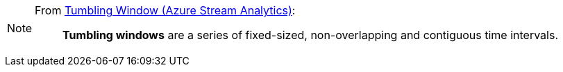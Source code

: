 [NOTE]
====
From https://msdn.microsoft.com/en-us/library/azure/dn835055.aspx[Tumbling Window (Azure Stream Analytics)]:

> *Tumbling windows* are a series of fixed-sized, non-overlapping and contiguous time intervals.
====
